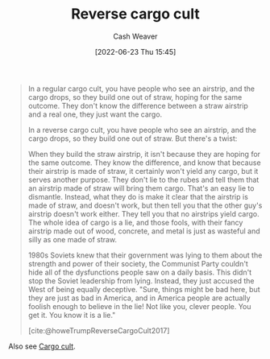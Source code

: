 :PROPERTIES:
:ID:       0a9fac5c-2919-4dc1-b75b-ccab89d31a52
:END:
#+title: Reverse cargo cult
#+author: Cash Weaver
#+date: [2022-06-23 Thu 15:45]
#+filetags: :concept:

#+begin_quote
In a regular cargo cult, you have people who see an airstrip, and the cargo drops, so they build one out of straw, hoping for the same outcome. They don't know the difference between a straw airstrip and a real one, they just want the cargo.

In a reverse cargo cult, you have people who see an airstrip, and the cargo drops, so they build one out of straw. But there's a twist:

When they build the straw airstrip, it isn't because they are hoping for the same outcome. They know the difference, and know that because their airstrip is made of straw, it certainly won't yield any cargo, but it serves another purpose. They don't lie to the rubes and tell them that an airstrip made of straw will bring them cargo. That's an easy lie to dismantle. Instead, what they do is make it clear that the airstrip is made of straw, and doesn't work, but then tell you that the other guy's airstrip doesn't work either. They tell you that no airstrips yield cargo. The whole idea of cargo is a lie, and those fools, with their fancy airstrip made out of wood, concrete, and metal is just as wasteful and silly as one made of straw.

1980s Soviets knew that their government was lying to them about the strength and power of their society, the Communist Party couldn't hide all of the dysfunctions people saw on a daily basis. This didn't stop the Soviet leadership from lying. Instead, they just accused the West of being equally deceptive. "Sure, things might be bad here, but they are just as bad in America, and in America people are actually foolish enough to believe in the lie! Not like you, clever people. You get it. You know it is a lie."

[cite:@howeTrumpReverseCargoCult2017]
#+end_quote

Also see [[id:c5b4e591-7690-49b6-94cb-ab4ab54b68a6][Cargo cult]].

#+print_bibliography:
* Anki :noexport:
:PROPERTIES:
:ANKI_DECK: Default
:END:
** Reverse cargo cult
:PROPERTIES:
:ANKI_DECK: Default
:ANKI_NOTE_TYPE: Definition
:ANKI_NOTE_ID: 1656856843107
:END:
*** Context
*** Definition
A belief system which ineffectively mimics some observed behavior while also arguing that those purporting to effectively perform the behavior are wrong or lying.
*** Extra
In a reverse cargo cult, you have people who see an airstrip, and the cargo drops, so they build one out of straw. But there's a twist:

When they build the straw airstrip, it isn't because they are hoping for the same outcome. They know the difference, and know that because their airstrip is made of straw, it certainly won't yield any cargo, but it serves another purpose. They don't lie to the rubes and tell them that an airstrip made of straw will bring them cargo. That's an easy lie to dismantle. Instead, what they do is make it clear that the airstrip is made of straw, and doesn't work, but then tell you that the other guy's airstrip doesn't work either. They tell you that no airstrips yield cargo. The whole idea of cargo is a lie, and those fools, with their fancy airstrip made out of wood, concrete, and metal is just as wasteful and silly as one made of straw.
*** Source
[cite:@howeTrumpReverseCargoCult2017]
